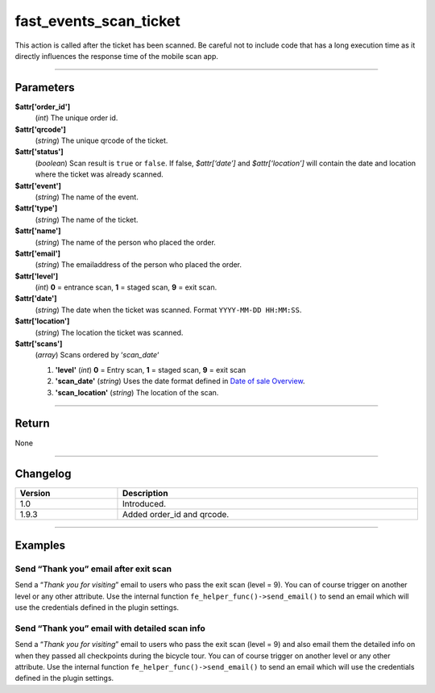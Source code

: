 fast_events_scan_ticket
=======================
This action is called after the ticket has been scanned. Be careful not to include code that has a long execution time as it directly influences the response time of the mobile scan app.

.. code-block:: php
   :linenos:

   <?php
   function your_action_scan_ticket( $attr, $scans ) {
     // Do what you need to do
   }
   
   add_action( 'fast_events_scan_ticket', 'your_action_scan_ticket', 10, 2 );
   
----

Parameters
----------
**$attr['order_id']**
    (*int*) The unique order id.
**$attr['qrcode']**
    (*string*) The unique qrcode of the ticket.
**$attr['status']**
    (*boolean*) Scan result is ``true`` or ``false``. If false, *$attr[‘date’]* and *$attr[‘location’]* will contain the date and location where the ticket was already scanned.
**$attr['event']**
    (*string*) The name of the event.
**$attr['type']**
    (*string*) The name of the ticket.
**$attr['name']**
    (*string*) The name of the person who placed the order.
**$attr['email']**
    (*string*) The emailaddress of the person who placed the order.
**$attr['level']**
    (*int*) **0** = entrance scan, **1** = staged scan, **9** = exit scan.
**$attr['date']**
    (*string*) The date when the ticket was scanned. Format ``YYYY-MM-DD HH:MM:SS``.
**$attr['location']**
    (*string*) The location the ticket was scanned.
**$attr['scans']**
    (*array*) Scans ordered by ‘*scan_date*‘
       
    1. **'level'** (*int*)  **0** = Entry scan, **1** = staged scan, **9** = exit scan
    2. **'scan_date'** (*string*) Uses the date format defined in `Date of sale Overview <../usage/events.html#date-of-sale>`_.
    3. **'scan_location'** (*string*) The location of the scan.
    
----

Return
------
None

----

Changelog
---------
.. csv-table::
   :header: "Version", "Description"
   :width: 100%
   :widths: auto

   "1.0", "Introduced."
   "1.9.3", "Added order_id and qrcode."

----
  
Examples
--------
Send “Thank you” email after exit scan
^^^^^^^^^^^^^^^^^^^^^^^^^^^^^^^^^^^^^^^
Send a “*Thank you for visiting*” email to users who pass the exit scan (level = 9). You can of course trigger on another level or any other attribute. Use the internal function ``fe_helper_func()->send_email()`` to send an email which will use the credentials defined in the plugin settings.

.. code-block:: php
   :linenos:
   
   <?php
   function your_action_scan_ticket( $attr, $scans ) {
     if ( 9 === $attr['level'] ) {
       $message = '<p>Dear ' . $attr['name'] . ',</p>' .
         '<p>Thank you for visiting our event. Hope to see you <b>next</b> year</p>' .
         '<p>Vintage Vinyl Open Air 2019 team</p>';
       fast_events_helper_func()->send_email( $attr['email'], "Thank you for visiting Vintage Vinyl Open Air 2019", $message );
     }
   }
   
   add_action( 'fast_events_scan_ticket', 'your_action_scan_ticket', 10, 2 );

Send “Thank you” email with detailed scan info
^^^^^^^^^^^^^^^^^^^^^^^^^^^^^^^^^^^^^^^^^^^^^^
Send a “*Thank you for visiting*” email to users who pass the exit scan (level = 9) and also email them the detailed info on when they passed all checkpoints during the bicycle tour. You can of course trigger on another level or any other attribute. Use the internal function ``fe_helper_func()->send_email()`` to send an email which will use the credentials defined in the plugin settings.

.. code-block:: php
   :linenos:
   
   <?php
   function your_action_scan_ticket( $attr, $scans ) {
     if ( 9 === $attr['level'] ) {
       $message = '<p>Dear ' . $attr['name'] . ',</p>' .
         '<p>Thank you for participating in our bicycle tour. Hope to see you <b>next</b> year.' .
         'Below are the times when you passed the checkpoints.</p><table>';
       foreach( $scans as $key => $value ) {
         $message .= '<tr><td>' . $value->scan_date . '</td><td>' . $value->scan_location . '</td></tr>';
       }
       $message .= '</table><p>The National bicycle tour team</p>';
       fast_events_helper_func()->send_email( $attr['email'], "Thank you for participating in our bicycle tour", $message );
     }
   }
   
   add_action( 'fast_events_scan_ticket', 'your_action_scan_ticket', 10, 2 );

